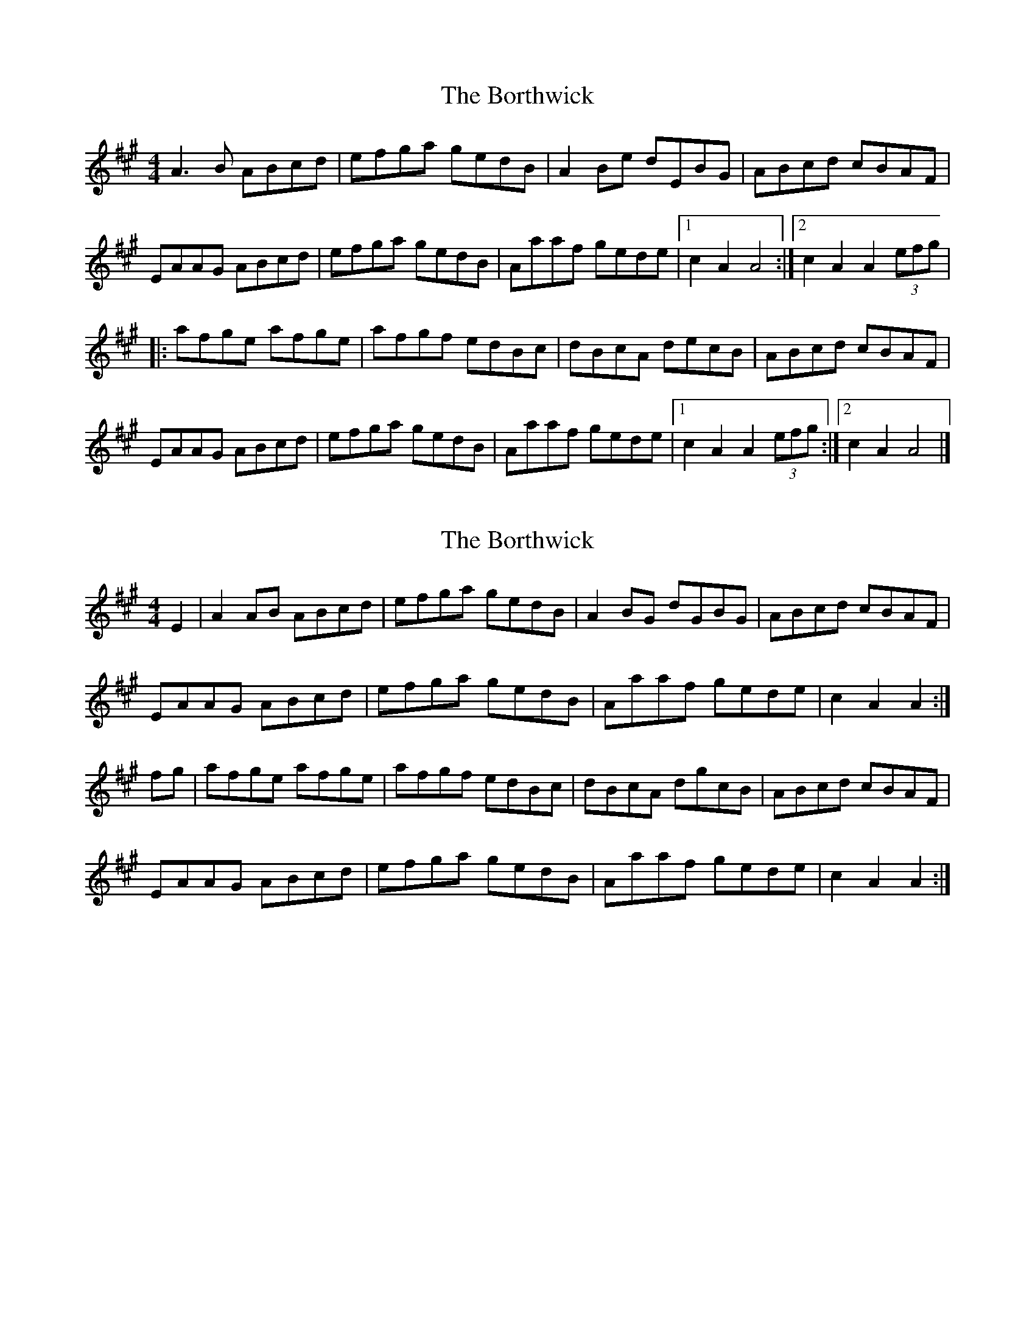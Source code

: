X: 1
T: Borthwick, The
Z: DonaldK
S: https://thesession.org/tunes/12603#setting21202
R: reel
M: 4/4
L: 1/8
K: Amaj
A3B ABcd|efga gedB|A2Be dEBG|ABcd cBAF|
EAAG ABcd|efga gedB|Aaaf gede|1c2A2 A4:|2c2A2 A2(3efg|
|:afge afge|afgf edBc|dBcA decB|ABcd cBAF|
EAAG ABcd|efga gedB|Aaaf gede|1c2A2 A2(3efg:|2c2A2 A4|]
X: 2
T: Borthwick, The
Z: DonaldK
S: https://thesession.org/tunes/12603#setting21203
R: reel
M: 4/4
L: 1/8
K: Amaj
E2|A2AB ABcd|efga gedB|A2BG dGBG|ABcd cBAF|
EAAG ABcd|efga gedB|Aaaf gede|c2A2 A2:|
fg|afge afge|afgf edBc|dBcA dgcB|ABcd cBAF|
EAAG ABcd|efga gedB|Aaaf gede|c2A2 A2:|
X: 3
T: Borthwick, The
Z: DonaldK
S: https://thesession.org/tunes/12603#setting21204
R: reel
M: 4/4
L: 1/8
K: Ador
EAAG ABcd|efga gedB|A2B/A/G dGBG|ABcd cBAG|
E2AG ABcd|efga gedB|A2af gede|c2A2 A2:|
fg|afge afge|afgf edBc|dBcA dBcB|ABcd cBAG|
E2AG ABcd|efga gedB|A2af gede|c2A2 A2:|
